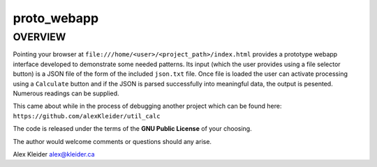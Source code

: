 ***************
proto_webapp
***************

OVERVIEW
========

Pointing your browser at
``file:///home/<user>/<project_path>/index.html`` 
provides a prototype webapp interface developed to 
demonstrate some needed patterns.  Its input (which
the user provides using a file selector button) is a JSON
file of the form of the included ``json.txt`` file.  Once
file is loaded the user can activate processing using a
``Calculate`` button and if the JSON is parsed successfully
into meaningful data, the output is pesented.  Numerous
readings can be supplied.

This came about while in the process of debugging another
project which can be found here:
``https://github.com/alexKleider/util_calc``

The code is released under the terms of the **GNU Public License**
of your choosing.

The author would welcome comments or questions should any arise.

Alex Kleider
alex@kleider.ca
